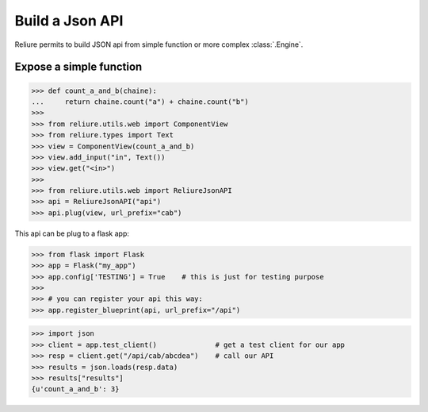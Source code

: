 .. _reliure-web:

Build a Json API
================

Reliure permits to build JSON api from simple function or more complex :class:`.Engine`.


Expose a simple function
~~~~~~~~~~~~~~~~~~~~~~~~

>>> def count_a_and_b(chaine):
...     return chaine.count("a") + chaine.count("b")
>>> 
>>> from reliure.utils.web import ComponentView
>>> from reliure.types import Text
>>> view = ComponentView(count_a_and_b)
>>> view.add_input("in", Text())
>>> view.get("<in>")
>>>
>>> from reliure.utils.web import ReliureJsonAPI
>>> api = ReliureJsonAPI("api")
>>> api.plug(view, url_prefix="cab")

This api can be plug to a flask app:

>>> from flask import Flask
>>> app = Flask("my_app")
>>> app.config['TESTING'] = True    # this is just for testing purpose
>>>
>>> # you can register your api this way:
>>> app.register_blueprint(api, url_prefix="/api")

>>> import json
>>> client = app.test_client()              # get a test client for our app
>>> resp = client.get("/api/cab/abcdea")    # call our API
>>> results = json.loads(resp.data)
>>> results["results"]
{u'count_a_and_b': 3}

